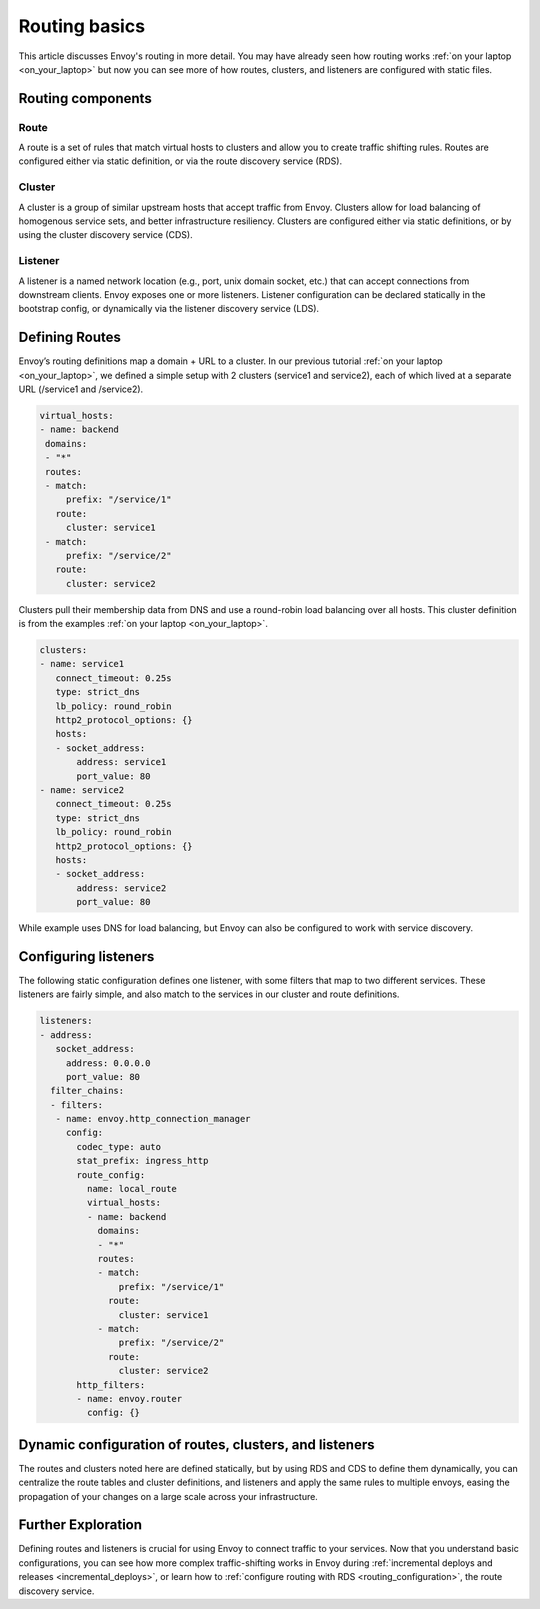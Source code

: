 .. _routing_basic:


Routing basics
==============

This article discusses Envoy's routing in more detail. You may have already
seen how routing works :ref:`on your laptop <on_your_laptop>`
but now you can see more of how routes, clusters, and listeners are configured
with static files.

Routing components
~~~~~~~~~~~~~~~~~~

Route
*****

A route is a set of rules that match virtual hosts to clusters and allow you to
create traffic shifting rules. Routes are configured either via static
definition, or via the route discovery service (RDS).

Cluster
*******

A cluster is a group of similar upstream hosts that accept traffic from Envoy.
Clusters allow for load balancing of homogenous service sets, and better
infrastructure resiliency. Clusters are configured either via static
definitions, or by using the cluster discovery service (CDS).

Listener
********

A listener is a named network location (e.g., port, unix domain socket, etc.)
that can accept connections from  downstream clients. Envoy exposes one or more
listeners. Listener configuration can be declared statically in the bootstrap
config, or dynamically via the listener discovery service (LDS).

Defining Routes
~~~~~~~~~~~~~~~

Envoy’s routing definitions map a domain + URL to a cluster. In our previous
tutorial :ref:`on your laptop <on_your_laptop>`,
we defined a simple setup with 2 clusters (service1 and service2), each of
which lived at a separate URL (/service1 and /service2).

.. code-block:: yaml

   virtual_hosts:
   - name: backend
    domains:
    - "*"
    routes:
    - match:
        prefix: "/service/1"
      route:
        cluster: service1
    - match:
        prefix: "/service/2"
      route:
        cluster: service2

Clusters pull their membership data from DNS and use a round-robin load
balancing over all hosts. This cluster definition is from the examples
:ref:`on your laptop <on_your_laptop>`.

.. code-block:: yaml

   clusters:
   - name: service1
      connect_timeout: 0.25s
      type: strict_dns
      lb_policy: round_robin
      http2_protocol_options: {}
      hosts:
      - socket_address:
          address: service1
          port_value: 80
   - name: service2
      connect_timeout: 0.25s
      type: strict_dns
      lb_policy: round_robin
      http2_protocol_options: {}
      hosts:
      - socket_address:
          address: service2
          port_value: 80

While example uses DNS for load balancing, but Envoy can also be configured to
work with service discovery.

Configuring listeners
~~~~~~~~~~~~~~~~~~~~~

The following static configuration defines one listener, with some filters that
map to two different services. These listeners are fairly simple, and also
match to the services in our cluster and route definitions.

.. code-block:: yaml

   listeners:
   - address:
      socket_address:
        address: 0.0.0.0
        port_value: 80
     filter_chains:
     - filters:
      - name: envoy.http_connection_manager
        config:
          codec_type: auto
          stat_prefix: ingress_http
          route_config:
            name: local_route
            virtual_hosts:
            - name: backend
              domains:
              - "*"
              routes:
              - match:
                  prefix: "/service/1"
                route:
                  cluster: service1
              - match:
                  prefix: "/service/2"
                route:
                  cluster: service2
          http_filters:
          - name: envoy.router
            config: {}


Dynamic configuration of routes, clusters, and listeners
~~~~~~~~~~~~~~~~~~~~~~~~~~~~~~~~~~~~~~~~~~~~~~~~~~~~~~~~

The routes and clusters noted here are defined statically, but by using RDS and
CDS to define them dynamically, you can centralize the route tables and cluster
definitions, and listeners and apply the same rules to multiple envoys, easing
the propagation of your changes on a large scale across your infrastructure.


Further Exploration
~~~~~~~~~~~~~~~~~~~

Defining routes and listeners is crucial for using Envoy to connect traffic to
your services. Now that you understand basic configurations, you can see how
more complex traffic-shifting works in Envoy during
:ref:`incremental deploys and releases <incremental_deploys>`,
or learn how to
:ref:`configure routing with RDS <routing_configuration>`,
the route discovery service.
